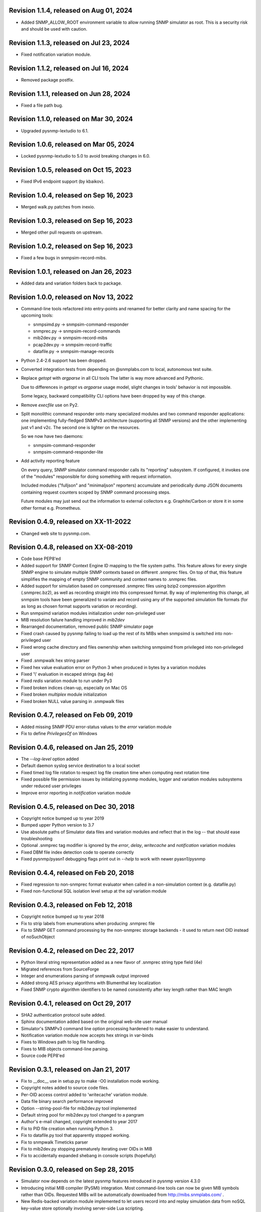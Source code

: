 Revision 1.1.4, released on Aug 01, 2024
----------------------------------------

- Added SNMP_ALLOW_ROOT environment variable to allow running SNMP simulator
  as root. This is a security risk and should be used with caution.

Revision 1.1.3, released on Jul 23, 2024
----------------------------------------

- Fixed notification variation module.

Revision 1.1.2, released on Jul 16, 2024
----------------------------------------

- Removed package postfix.

Revision 1.1.1, released on Jun 28, 2024
----------------------------------------

- Fixed a file path bug.

Revision 1.1.0, released on Mar 30, 2024
----------------------------------------

- Upgraded pysnmp-lextudio to 6.1.

Revision 1.0.6, released on Mar 05, 2024
----------------------------------------

- Locked pysnmp-lextudio to 5.0 to avoid breaking changes in 6.0.

Revision 1.0.5, released on Oct 15, 2023
----------------------------------------

- Fixed IPv6 endpoint support (by kbaikov).

Revision 1.0.4, released on Sep 16, 2023
----------------------------------------

- Merged walk.py patches from inexio.

Revision 1.0.3, released on Sep 16, 2023
----------------------------------------

- Merged other pull requests on upstream.

Revision 1.0.2, released on Sep 16, 2023
----------------------------------------

- Fixed a few bugs in snmpsim-record-mibs.

Revision 1.0.1, released on Jan 26, 2023
----------------------------------------

- Added data and variation folders back to package.

Revision 1.0.0, released on Nov 13, 2022
----------------------------------------

- Command-line tools refactored into entry-points and renamed for better
  clarity and name spacing for the upcoming tools:

  * snmpsimd.py -> snmpsim-command-responder
  * snmprec.py -> snmpsim-record-commands
  * mib2dev.py -> snmpsim-record-mibs
  * pcap2dev.py -> snmpsim-record-traffic
  * datafile.py -> snmpsim-manage-records

- Python 2.4-2.6 support has been dropped.

- Converted integration tests from depending on @snmplabs.com to local,
  autonomous test suite.

- Replace `getopt` with `argparse` in all CLI tools The latter is way more
  advanced and Pythonic.

  Due to differences in `getopt` vs `argparse` usage model, slight changes
  in tools' behavior is not impossible.

  Some legacy, backward compatibility CLI options have been dropped by
  way of this change.

- Remove `execfile` use on Py2.

- Split monolithic command responder onto many specialized modules and
  two command responder applications: one implementing fully-fledged
  SNMPv3 architecture (supporting all SNMP versions) and the other
  implementing just v1 and v2c. The second one is lighter on the
  resources.

  So we now have two daemons:

  * snmpsim-command-responder
  * snmpsim-command-responder-lite

- Add activity reporting feature

  On every query, SNMP simulator command responder calls its
  "reporting" subsystem. If configured, it invokes one of the
  "modules" responsible for doing something with request
  information.

  Included modules ("fulljson" and "minimaljson" reporters) accumulate
  and periodically dump JSON documents containing request counters scoped
  by SNMP command processing steps.

  Future modules may just send out the information to external
  collectors e.g. Graphite/Carbon or store it in some other format
  e.g. Prometheus.

Revision 0.4.9, released on XX-11-2022
----------------------------------------

- Changed web site to pysnmp.com.

Revision 0.4.8, released on XX-08-2019
----------------------------------------

- Code base PEP8'ed
- Added support for SNMP Context Engine ID mapping to the file system paths.
  This feature allows for every single SNMP engine to simulate multiple
  SNMP contexts based on different .snmprec files. On top of that, this
  feature simplifies the mapping of empty SNMP community and context names
  to .snmprec files.
- Added support for simulation based on compressed .snmprec files using
  bzip2 compression algorithm (.snmprec.bz2), as well as recording straight
  into this compressed format.
  By way of implementing this change, all snmpsim tools have been generalized
  to variate and record using any of the supported simulation file formats (for
  as long as chosen format supports variation or recording).
- Run snmpsimd variation modules initialization under non-privileged user
- MIB resolution failure handling improved in `mib2dev`
- Rearranged documentation, removed public SNMP simulator page
- Fixed crash caused by pysnmp failing to load up the rest of its MIBs when
  snmpsimd is switched into non-privileged user
- Fixed wrong cache directory and files ownership when switching snmpsimd from
  privileged into non-privileged user
- Fixed .snmpwalk hex string parser
- Fixed hex value evaluation error on Python 3 when produced in bytes
  by a variation modules
- Fixed '\\' evaluation in escaped strings (tag 4e)
- Fixed `redis` variation module to run under Py3
- Fixed broken indices clean-up, especially on Mac OS
- Fixed broken `multiplex` module initialization
- Fixed broken NULL value parsing in .snmpwalk files

Revision 0.4.7, released on Feb 09, 2019
----------------------------------------

- Added missing SNMP PDU error-status values to the `error`
  variation module
- Fix to define `PrivilegesOf` on Windows

Revision 0.4.6, released on Jan 25, 2019
----------------------------------------

- The `--log-level` option added
- Default daemon syslog service destination to a local socket
- Fixed timed log file rotation to respect log file creation time
  when computing next rotation time
- Fixed possible file permission issues by initializing pysnmp modules,
  logger and variation modules subsystems under reduced user privileges
- Improve error reporting in `notification` variation module

Revision 0.4.5, released on Dec 30, 2018
----------------------------------------

- Copyright notice bumped up to year 2019
- Bumped upper Python version to 3.7
- Use absolute paths of Simulator data files and variation modules
  and reflect that in the log -- that should ease troubleshooting
- Optional .snmprec tag modifier is ignored by the *error*,
  *delay*, *writecache* and *notification* variation modules
- Fixed DBM file index detection code to operate correctly
- Fixed pysnmp/pyasn1 debugging flags print out in `--help` to work
  with newer pyasn1/pysnmp

Revision 0.4.4, released on Feb 20, 2018
----------------------------------------

- Fixed regression to non-snmprec format evaluator when
  called in a non-simulation context (e.g. datafile.py)
- Fixed non-functional SQL isolation level setup at the
  `sql` variation module

Revision 0.4.3, released on Feb 12, 2018
----------------------------------------

- Copyright notice bumped up to year 2018
- Fix to strip labels from enumerations when producing .snmprec
  file
- Fix to SNMP GET command processing by the non-snmprec storage
  backends - it used to return next OID instead of noSuchObject

Revision 0.4.2, released on Dec 22, 2017
----------------------------------------

- Python literal string representation added as a new flavor of .snmprec
  string type field (4e)
- Migrated references from SourceForge
- Integer and enumerations parsing of snmpwalk output improved
- Added strong AES privacy algorithms with Blumenthal key localization
- Fixed SNMP crypto algorithm identifiers to be named consistently after
  key length rather than MAC length

Revision 0.4.1, released on Oct 29, 2017
----------------------------------------

- SHA2 authentication protocol suite added.
- Sphinx documentation added based on the original web-site
  user manual
- Simulator's SNMPv3 command line option processing hardened to
  make easier to understand.
- Notification variation module now accepts hex strings in var-binds
- Fixes to Windows path to log file handling.
- Fixes to MIB objects command-line parsing.
- Source code PEP8'ed

Revision 0.3.1, released on Jan 21, 2017
----------------------------------------
- Fix to __doc__ use in setup.py to make -O0 installation mode working.
- Copyright notes added to source code files.
- Per-OID access control added to 'writecache' variation module.
- Data file binary search performance improved
- Option --string-pool-file for mib2dev.py tool implemented
- Default string pool for mib2dev.py tool changed to a pangram
- Author's e-mail changed, copyright extended to year 2017
- Fix to PID file creation when running Python 3.
- Fix to datafile.py tool that apparently stopped working.
- Fix to snmpwalk Timeticks parser
- Fix to mib2dev.py stopping prematurely iterating over OIDs in MIB
- Fix to accidentally expanded shebang in console scripts (hopefully)

Revision 0.3.0, released on Sep 28, 2015
----------------------------------------

- Simulator now depends on the latest pysnmp features introduced in
  pysnmp version 4.3.0
- Introducing initial MIB compiler (PySMI) integration. Most command-line
  tools can now be given MIB symbols rather than OIDs. Requested
  MIBs will be automatically downloaded from http://mibs.snmplabs.com/ .
- New Redis-backed variation module implemented to let users record into
  and replay simulation data from noSQL key-value store optionally
  involving server-side Lua scripting.
- Full-line comments (#-based) and empty lines are now allowed in data files.
- When recording .snmprec data, hex everything if a non-alpha/numeric
  literal is present in a value. This eliminates possible issues with
  unescaped contents in a SQL-based recorder.
- New --max-varbinds option can now be used for limiting the number
  of variable bindings in SNMP response message on a per-engine-id
  basis. Global default is now 64 variable bindings.
- Multiple SNMP ContextEngineID can now be configured per each of possibly
  many SNMP Engine IDs.
- SNMP configuration logging reworked for better clarity.
- The notification module now binds to the same local interface through
  which Simulator received CommandRequest triggering notification.
  Also it supports 'bindaddr' option to override the above behaviour on
  a per-OID basis.
- The sql variation module not switches default SQL transaction isolation
  level to 'READ COMMITTED'. Isolation level (0-3) could now be specified
  on per-instance basis through 'isolationlevel' option.
- The subprocess variation module improved to expose more SNMP engine
  parameters to user process.
- Switched to the latest pysnmp's requestObserver facility for getting
  request details from pysnmp core.
- Numeric module's 'function' parameter now accepts optional arguments.
- The snmprec.py tool improved to optionally survive SNMP PDU-level errors
  and keep walking remote Agent using an OID derived from the failed one.
- Configurable SNMP request timeout and retry count settings now supported
  by the snmprec.py tool.
- The --context-engine-id option support added to snmprec.py tool.
- Hex values can now be passed to --v3-context-\* options to snmprec.py tool
- Variation modules options separators can now be escaped by doubling or
  tripling them.
- All logging moved to Python logging framework. Some more log targets (such
  as remote syslog) added.
- Low-level SNMP and ASN.1 debugging implemented for all relevant scripts.
- Configure both plain-text and hashed versions of snmpCommunityName,
  contextName whenever its length does not exceed 32 chars. That might ease
  ContextName usage for Agent addressing.
- Wheel distribution format now supported.
- Fix to log file autorotation feature.
- Fix to pcap2dev.py not to loose the last trailing OID in capture.
- Fix to variation module recordContexts isolation to make it dedicated
  to each Variation Module+Agent instance.
- Fix to snmpEngine configuration code at notification.py variation module.
- Fixes to --logging-method formatting in --help output.
- Fix to numeric.py module value wrapping feature.
- Fix to MIB selection code to prevent (and report) LCD access.
- Multiple comma-separated debug options now supported.
- PostgreSQL is now supported by sql variation module.
- Fix to sql.py variation module to work with Python older than 2.5.
- Fix to sql.py variation module to avoid 'Unread result found' MySQL error.
- The snmpwalk OPAQUE: Float: syntax is now supported.
- Fix to HEX value handling in snmpwalk format handler.
- Fix to absolute file log path on Windows.
- Fix to off-by-one errorIndex as reported by error.py and writecache.py
  variation modules.
- Fix to record parsers/builders to fail on empty values.
- Fix to snmprec.py & pcap2dev.py in part of processed OIDs counting.

Revision 0.2.4, released on Oct 04, 2013
----------------------------------------

- A tool for building SNMP Simulator data files from network
  packet captures added.
- Automatic online data file index rebuild on data file timestamp
  change implemented.
- The sql variation module tweaked to be better compliant with
  Python DB API 2.0 so that it can now work with MySQL out of
  the box. Module options also reworked to support named
  DB connect() parameters.
- Simulator can now run many independent SNMP engines each with its
  own set of data files listening at dedicated transport endpoints.
  At least pysnmp 4.2.5 is required for this feature to work.
- Simulator now accepts the --transport-id-offset command-line parameter
  to specify the initial transport ID instance for each transport domain
  configured.
- Variation module API changed to allow recording module to communicate
  to its host time of the next probe to occur.
- Variation module API changed so that SNMP engine ID is only available
  in variate() context. This is due to the new multi-engine ID design.
- New --args-from-file command-line parameter added to snmpsimd.py to
  allow a large number of SNMP engines configured to Simulator. The
  --agent-endpoint\*-list= family of options discontinued in favor of
  multiple --agent-\*-endpoint options read from args file.
- Distribute is gone, switching to setuptools completely.
- Default logging destination for all tools is now stderr.
- The --version option of snmprec.py renamed into --protocol-version.
- New command-line option --pid-file added.
- Daemonization under a non-root user now works.
- Fixes to time-based log file rotation implementation.
- Fixes to numeric variation module. Also, taglist parameter is now
  defaulted into all numerical types.
- Fix to PID file creation on daemonization.
- Fixes to stdio binary mode write to work with Python 3.

Revision 0.2.3, released on Aug 01, 2013
----------------------------------------

- Simulator now supports a list of interfaces to listen on through
  the --agent-endpoint\*-list=<file> family of options. It's intended
  for simulation a very large pool of devices.
- Introducing new command-line utility "datafile.py" designed to manage data
  files. Features include: merging, splitting, sorting, de-duplicating,
  conversion between data file formats.
- Automatic log file rotation feature implemented.
- A number of improvement to the mib2dev.py tool:

  * Columnar objects for table indices are now automatically populated
    from index values
  * Tables are can now be populated with arbitrary number of rows
  * Hex values can now be given at the prompt using the 0x syntax
  * Default automatic value ranges for integers are now much smaller
    to increase a chance of automatic selection.
  * Values ranges can now be set for each SNMP type separately.
  * When generating values, make N probes choosing random values for
    better automation
  * Produced values are sorted and de-duplicated.
  * Fix to OID range checking when specified at the command-line.

- Help messages made more readable and complete.
- Data file search code fixed (not to crash Simulator in corner cases)
  and simplified.
- Variable conflict fixed that broke --v2c-arch option operations.
- Fix to OIDs ordering in --v2c-arch GETBULK responder.
- Fix subprocess variation module to work with old Python(s).
- Source code linted and improved.

Revision 0.2.2, released on May 13, 2013
----------------------------------------

- Multiple USM user entries with potentially different auth&priv settings
  can now be configured to snmpsimd.py.
- Centralized logging facility added. Logging into syslog or file is
  now supported.
- Simulator process daemonization and privileges drop implemented.
- More logging added into snmpsimd.py, snmprec.py and variation modules
  to ease the understanding of their operation.
- The --quiet flag of snmprec.py now deprecated in favor of "null"
  logging method.
- Variation modules execution environment extended to provide contexts
  for three scopes: record, agent and module. This simplifies modules
  implementation in terms of storing and managing state/configuration
  information on per-OID/per-Agent and global basis.
- The snmprec.py tool now supports DNS names in c/l target parameter.
- New 'cumulative' flag added to the numeric.py variation module.
- The multiplex module improved to allow .snmprec file selection via
  SNMP SET.
- Fatal exceptions are now fully logged.
- Type checking is now performed on SET operation at writecache module.
- Fix to community names '/'-normalization at transport address based
  variation logic. It appeared broken on Windows only since 0.2.1.
- Fix to snmprec.py behaviour on missing variation module directory.
- Fix to .snmpwalk grammar parser to support Network Address type tag.
- Fix to multiplex.py module to let its multiple instances working
  independently (each for a subtree).
- Multiple fixes and re-work of the numeric.py module
- Fix to snmprec.py tool to write snmprec data to stderr in binary mode.
- Fix to OID search in a .snmprec in case of a subtree configured
  on the last line of .snmprec file.
- Fix to line separator character used in file logger -- now it's
  platform-dependent.

Revision 0.2.1, released on Apr 07, 2013
----------------------------------------

- WARNING: this release brings some backward incompatibilities in

    * variation modules names and options
    * snmpsimd.py community names (in Windows platform)
    * stock variation modules installation location
    * sql module OID format stored in database

  Please read the changes below for more information.

- License updated to vanilla BSD 2-Clause
  (http://opensource.org/licenses/BSD-2-Clause).
- Variation modules can now participate in .snmprec production what
  can be used for capturing additional information about SNMP Agent
  being snapshotted in .snmprec files.
  The following changes have been made to the system:

  * the snmprec.py tool can be passed variation module name.
  * variation modules can now define the 'record' callable which
    will be given a chance to influence snmprec record being written.
  * existing 'process' callable in variation modules renamed into
    'variate' for clarity.
  * variation modules' init() and shutdown() methods accept \*\*context,
    'mode' parameter being passed indicating current operation mode.
  * variation modules running in recording mode can communicate to
    the upper levels that they either won't produce any data on the
    current invocation or request another round of SNMP Agent walk.

- Variation modules options now take shape of a key-value pairs. This
  might break backward compatibility with 0.2.0!
- The counter.py and gauge.py variation modules merged into a single
  numeric.py module which also supports INTEGER&TIMETICKS values as
  well as recording feature.
- The involatilecache.py and volatilecache.py modules merged into a
  single writecache.py module which also supports SET value verification
  against per-OID access list.
- The error.py variation module extended to support variation based on
  SET value.
- The delay.py variation module extended to support variation based on
  SET value and time of date.
- Format of the OID stored in SQL database changed in a backward incompatible
  manner.
- Recording functionality added to the delay.py and numeric.py modules.
- The new "multiplex" variation module added to be able to record
  and replay a sequence of .snmprec files ordered by time.
- SNMP GETBULK operation is now supported by snmprec.py.
- Redesign of grammar objects -- the new concept is that they
  are only responsible for basic record layout, fields normalization.
  and SNMP types resolution. However complex field formatting (such
  as grammar-specific tag modifiers) is now up to higher-level
  'Record' objects.
- Simulator-generated community names now uses '/' as path separator
  regardless of the platform. This allows for unified Simulator view
  in terms of community and context names across the platforms.
- Snapshot files recording now works under Python3.
- Install data and variation modules into package root to make easy_install
  work again. Search these directories at runtime as a last resort - prefer
  system or home locations as it is more natural to keep changing data there.
- Simulator is now more tolerant to duplicate variation modules (just ignores
  recently found) and catches duplicate data files (also ignores more recent).
- On Windows, search both data and variation modules into %PROGRAMFILES%

Revision 0.2.0, released on Mar 12, 2013
----------------------------------------

- Major overhaul aimed at adding value variation features to the Simulator
  core:

  * data files may now hold not only terminal OIDs but also OID subtrees
  * pluggable value variation modules interfaces and basic modules added
  * write support added through the use of appropriate variation modules
  * SQL backend for keeping and modifying SNMP snapshots added in form of
    a value variation module
  * subprocess execution variation module added what could be used
    for external process invocation on SNMP request to Simulator
  * SNMP Notification Originator variation module added what could be
    used for sending SNMP TRAP/INFORM messages to SNMP entities
    on SNMP requests to Simulator

- SNMP snapshots now being called 'data files' rather than 'device files'
  which is a legacy term.
- Data files and variation modules are now installed into platform-specific
  directories.
- Data files and variation modules are now looked up at several,
  platform-specific, locations including $HOME/.snmpsim
- Simulator data files indices are now created and kept in a dedicated
  temporary directory which is also configurable though snmpsimd command-line.
- Example data files simplified, more native and foreign snapshots added.
- Fix to snmprec.py not to record end-of-mib.
- Fix to py2exe settings of setup.py

Revision 0.1.6, released on Jan 30, 2013
----------------------------------------

- Net-SNMP's .snmpwalk files created with the "snmpwalk -ObentU" command
  can now be used by the Simulator directly.
- SimpleAgentPro's .sapwalk files support added to Simulator.
- Fixes to --start-oid & --stop-oid params to make the working again.
- Simulator reports supported device files types on startup.
- Shared device files now supported. Snapshots can now be indicated
  as shared through a symbolic link. Managers can use different
  credentials to access and modify the same set of Managed Objects.

Revision 0.1.5, released on Aug 23, 2012
----------------------------------------

- Simulator device file selection by a combination of ContextName,
  Transport ID and source address implemented.
- Rudimentary MIB write support added (snmpset now works). Still need to
  support MIB-defined constraints.
- Fix to snmpsimd.py to ignore possibly missing .dbm file on failed
  index rebuild.
- Fix to OID search code what used to always pick the first OID in file
  while looking for EOL (Python3 only).

Revision 0.1.4, released on Jul 25, 2012
----------------------------------------

- Simulator device file selection by a combination of Community,
  Transport ID and source address implemented (for --v2c-arch mode).
- UDP/IPv6 and UNIX domain socket transports support added to
  snmpsimd.py and snmprec.py tools.
- The snmpsimd.py and snmprec.py tools now support additional SNMPv3
  authentication (SHA) and encryption (3DES, AES192, AES256) algorithms
  provided by pysnmp.
- Simulator now supports binding to and listening at multiple local
  endpoints. The --agent-address & --agent-port options are now obsolete.
- The snmprec.py tool Agent address specification syntax unified with that
  of snmpsimd.py.
- Multiple --device-dir c/l options are now supported by snmpsimd.py.
- Some runtime diagnostics added to snmprec.py.
- The snmpsimd.py tool unconditionally rebuilds existing indices of
  unknown format.
- Device files handling indexing made faster by not calling <fileobj>.tell().
  That also required opening files in 'binary' mode to make sure offset
  calculation will work correctly.
- Attempt to open DBM in "fast" and "unsync" modes when building indices
  to speed-up index generation.
- Package meta information updated.
- Fix to snmprec.py to make SNMP debugging working again.
- Fix to snmprec.py to properly support non-default SNMP context name.
- Fix to infinite loop possibly occurring at OID search routine.
- Fix to DBM key type (string vs byte issue)
- Fix to mib2dev.py MIB path handling.
- Fix to index object to make "snmpwalk -c index" work again.
- Fix to index object registration in --v2c-arch mode.
- Fix to SNMPv2 exception objects translation into SNMPv1 PDU in the
  --v2c-arch mode

Revision 0.1.3, released on Nov 12, 2011
----------------------------------------

- Initial revision of the mib2dev.py tool.
- Some more MIB-originated device files added.

Revision 0.1.2, released on Nov 09, 2011
----------------------------------------

- Some more py2k refactoring (some features did not work otherwise).
- Fix to values tags matching at snmpsimd.py (simulator did not work
  otherwise).
- Fixes to sys.exc_info invocation.

Revision 0.1.1, released on Nov 06, 2011
----------------------------------------

- Major overhaul for Python 2.4 -- 3.2 compatibility:
  + drop explicit long integer type use
  + map()/filter() replaced with list comprehension
  + apply() replaced with \*/\*\*args
  + dictionary operations made 2K/3K compatible
  + division operator made 2K/3K compatible
  + exception syntax made 2K/3K compatible
  + tuple function arguments resolved to scalars to become py3k compatible

Revision 0.0.10, released on Dec 31, 2010
-----------------------------------------

- --agent-port handling bug fixed in snmprec.py
- --v3-arch command-line flag added to save on large number of
  [expensive] addV1System() calls.
- setuptools dependencies improved

Revision 0.0.9, released on Dec 21, 2010
----------------------------------------

- Simulator now builds a table of loaded device files in a
  dedicated 'index' context.
- Use OS-specific file extension separator for better portability.
- Support .db extensions voluntarily added by gdbm on OS X.
- Fix to null-typed value read from .dump device file.
- Legacy SNMPv1/v2c community string generation policy dropped.
- SNMPv3 VACM initialization dropped altogether, as the specialized
  SMI backend used by Simulator does not implement access control.
- Fix to support zero-length device files.
- Ignore value syntax errors in device files occurred when responding.
- Optionally validate device file data while indexing.
- Allow forced device files re-indexing.
- Fix to broken IP address serialization code in recorder.

Revision 0.0.8, released on Dec 10, 2010
----------------------------------------

- Initial public release.
